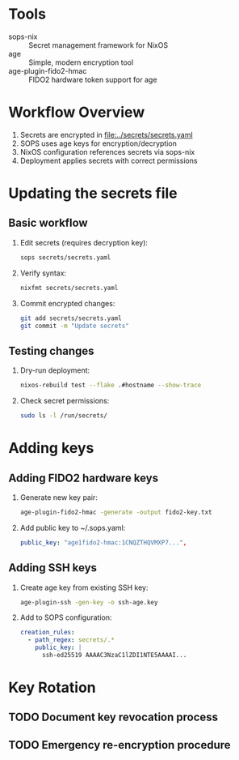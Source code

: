 * Tools
- sops-nix :: Secret management framework for NixOS
- age :: Simple, modern encryption tool
- age-plugin-fido2-hmac :: FIDO2 hardware token support for age

* Workflow Overview
1. Secrets are encrypted in [[file:../secrets/secrets.yaml]]
2. SOPS uses age keys for encryption/decryption
3. NixOS configuration references secrets via sops-nix
4. Deployment applies secrets with correct permissions

* Updating the secrets file
** Basic workflow
1. Edit secrets (requires decryption key):
   #+begin_src bash
   sops secrets/secrets.yaml
   #+end_src
2. Verify syntax:
   #+begin_src bash
   nixfmt secrets/secrets.yaml
   #+end_src
3. Commit encrypted changes:
   #+begin_src bash
   git add secrets/secrets.yaml
   git commit -m "Update secrets"
   #+end_src

** Testing changes
1. Dry-run deployment:
   #+begin_src bash
   nixos-rebuild test --flake .#hostname --show-trace
   #+end_src
2. Check secret permissions:
   #+begin_src bash
   sudo ls -l /run/secrets/
   #+end_src

* Adding keys
** Adding FIDO2 hardware keys
1. Generate new key pair:
   #+begin_src bash
   age-plugin-fido2-hmac -generate -output fido2-key.txt
   #+end_src
2. Add public key to ~/.sops.yaml:
   #+begin_src yaml
   public_key: "age1fido2-hmac:1CNQZTHQVMXP7...",
   #+end_src

** Adding SSH keys
1. Create age key from existing SSH key:
   #+begin_src bash
   age-plugin-ssh -gen-key -o ssh-age.key
   #+end_src
2. Add to SOPS configuration:
   #+begin_src yaml
   creation_rules:
     - path_regex: secrets/.*
       public_key: |
         ssh-ed25519 AAAAC3NzaC1lZDI1NTE5AAAAI...
   #+end_src

* Key Rotation
** TODO Document key revocation process
** TODO Emergency re-encryption procedure
